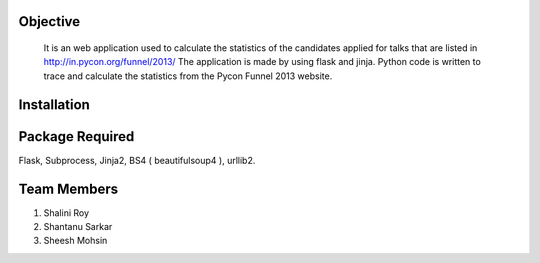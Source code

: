 Objective
----------

 It is an web application used to calculate the statistics of the candidates applied for talks that are listed in http://in.pycon.org/funnel/2013/ The application is made by using flask and jinja. Python code is written to trace and calculate the statistics from the Pycon Funnel 2013 website.

Installation
-------------

Package Required
-----------------

Flask, Subprocess, Jinja2, BS4 ( beautifulsoup4 ), urllib2.

Team Members
-------------

1. Shalini Roy
2. Shantanu Sarkar
3. Sheesh Mohsin
